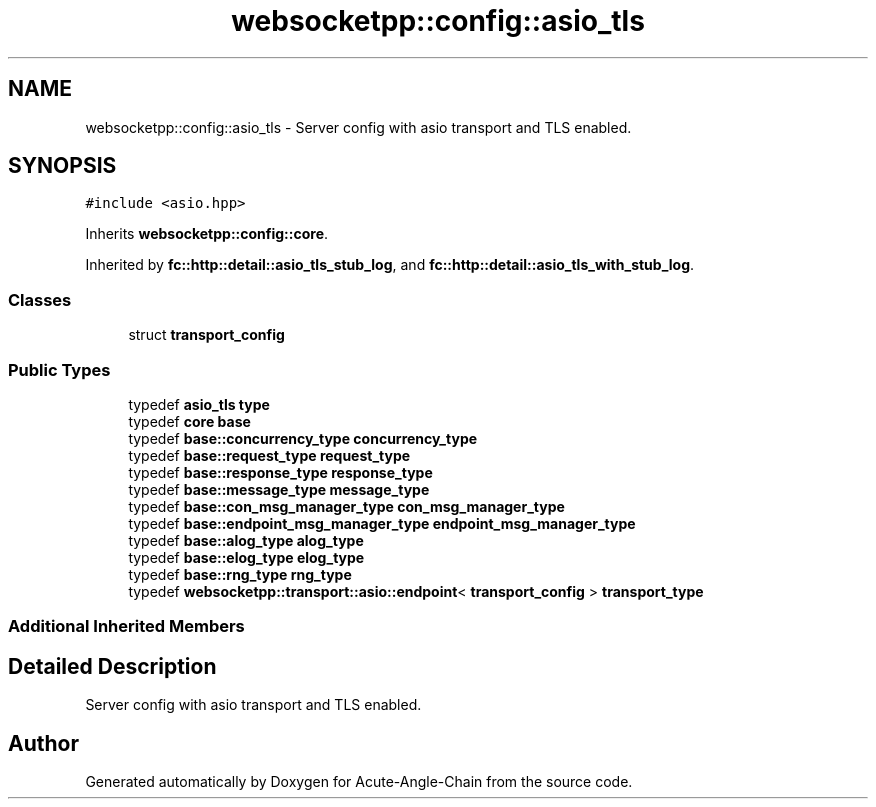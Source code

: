 .TH "websocketpp::config::asio_tls" 3 "Sun Jun 3 2018" "Acute-Angle-Chain" \" -*- nroff -*-
.ad l
.nh
.SH NAME
websocketpp::config::asio_tls \- Server config with asio transport and TLS enabled\&.  

.SH SYNOPSIS
.br
.PP
.PP
\fC#include <asio\&.hpp>\fP
.PP
Inherits \fBwebsocketpp::config::core\fP\&.
.PP
Inherited by \fBfc::http::detail::asio_tls_stub_log\fP, and \fBfc::http::detail::asio_tls_with_stub_log\fP\&.
.SS "Classes"

.in +1c
.ti -1c
.RI "struct \fBtransport_config\fP"
.br
.in -1c
.SS "Public Types"

.in +1c
.ti -1c
.RI "typedef \fBasio_tls\fP \fBtype\fP"
.br
.ti -1c
.RI "typedef \fBcore\fP \fBbase\fP"
.br
.ti -1c
.RI "typedef \fBbase::concurrency_type\fP \fBconcurrency_type\fP"
.br
.ti -1c
.RI "typedef \fBbase::request_type\fP \fBrequest_type\fP"
.br
.ti -1c
.RI "typedef \fBbase::response_type\fP \fBresponse_type\fP"
.br
.ti -1c
.RI "typedef \fBbase::message_type\fP \fBmessage_type\fP"
.br
.ti -1c
.RI "typedef \fBbase::con_msg_manager_type\fP \fBcon_msg_manager_type\fP"
.br
.ti -1c
.RI "typedef \fBbase::endpoint_msg_manager_type\fP \fBendpoint_msg_manager_type\fP"
.br
.ti -1c
.RI "typedef \fBbase::alog_type\fP \fBalog_type\fP"
.br
.ti -1c
.RI "typedef \fBbase::elog_type\fP \fBelog_type\fP"
.br
.ti -1c
.RI "typedef \fBbase::rng_type\fP \fBrng_type\fP"
.br
.ti -1c
.RI "typedef \fBwebsocketpp::transport::asio::endpoint\fP< \fBtransport_config\fP > \fBtransport_type\fP"
.br
.in -1c
.SS "Additional Inherited Members"
.SH "Detailed Description"
.PP 
Server config with asio transport and TLS enabled\&. 

.SH "Author"
.PP 
Generated automatically by Doxygen for Acute-Angle-Chain from the source code\&.
